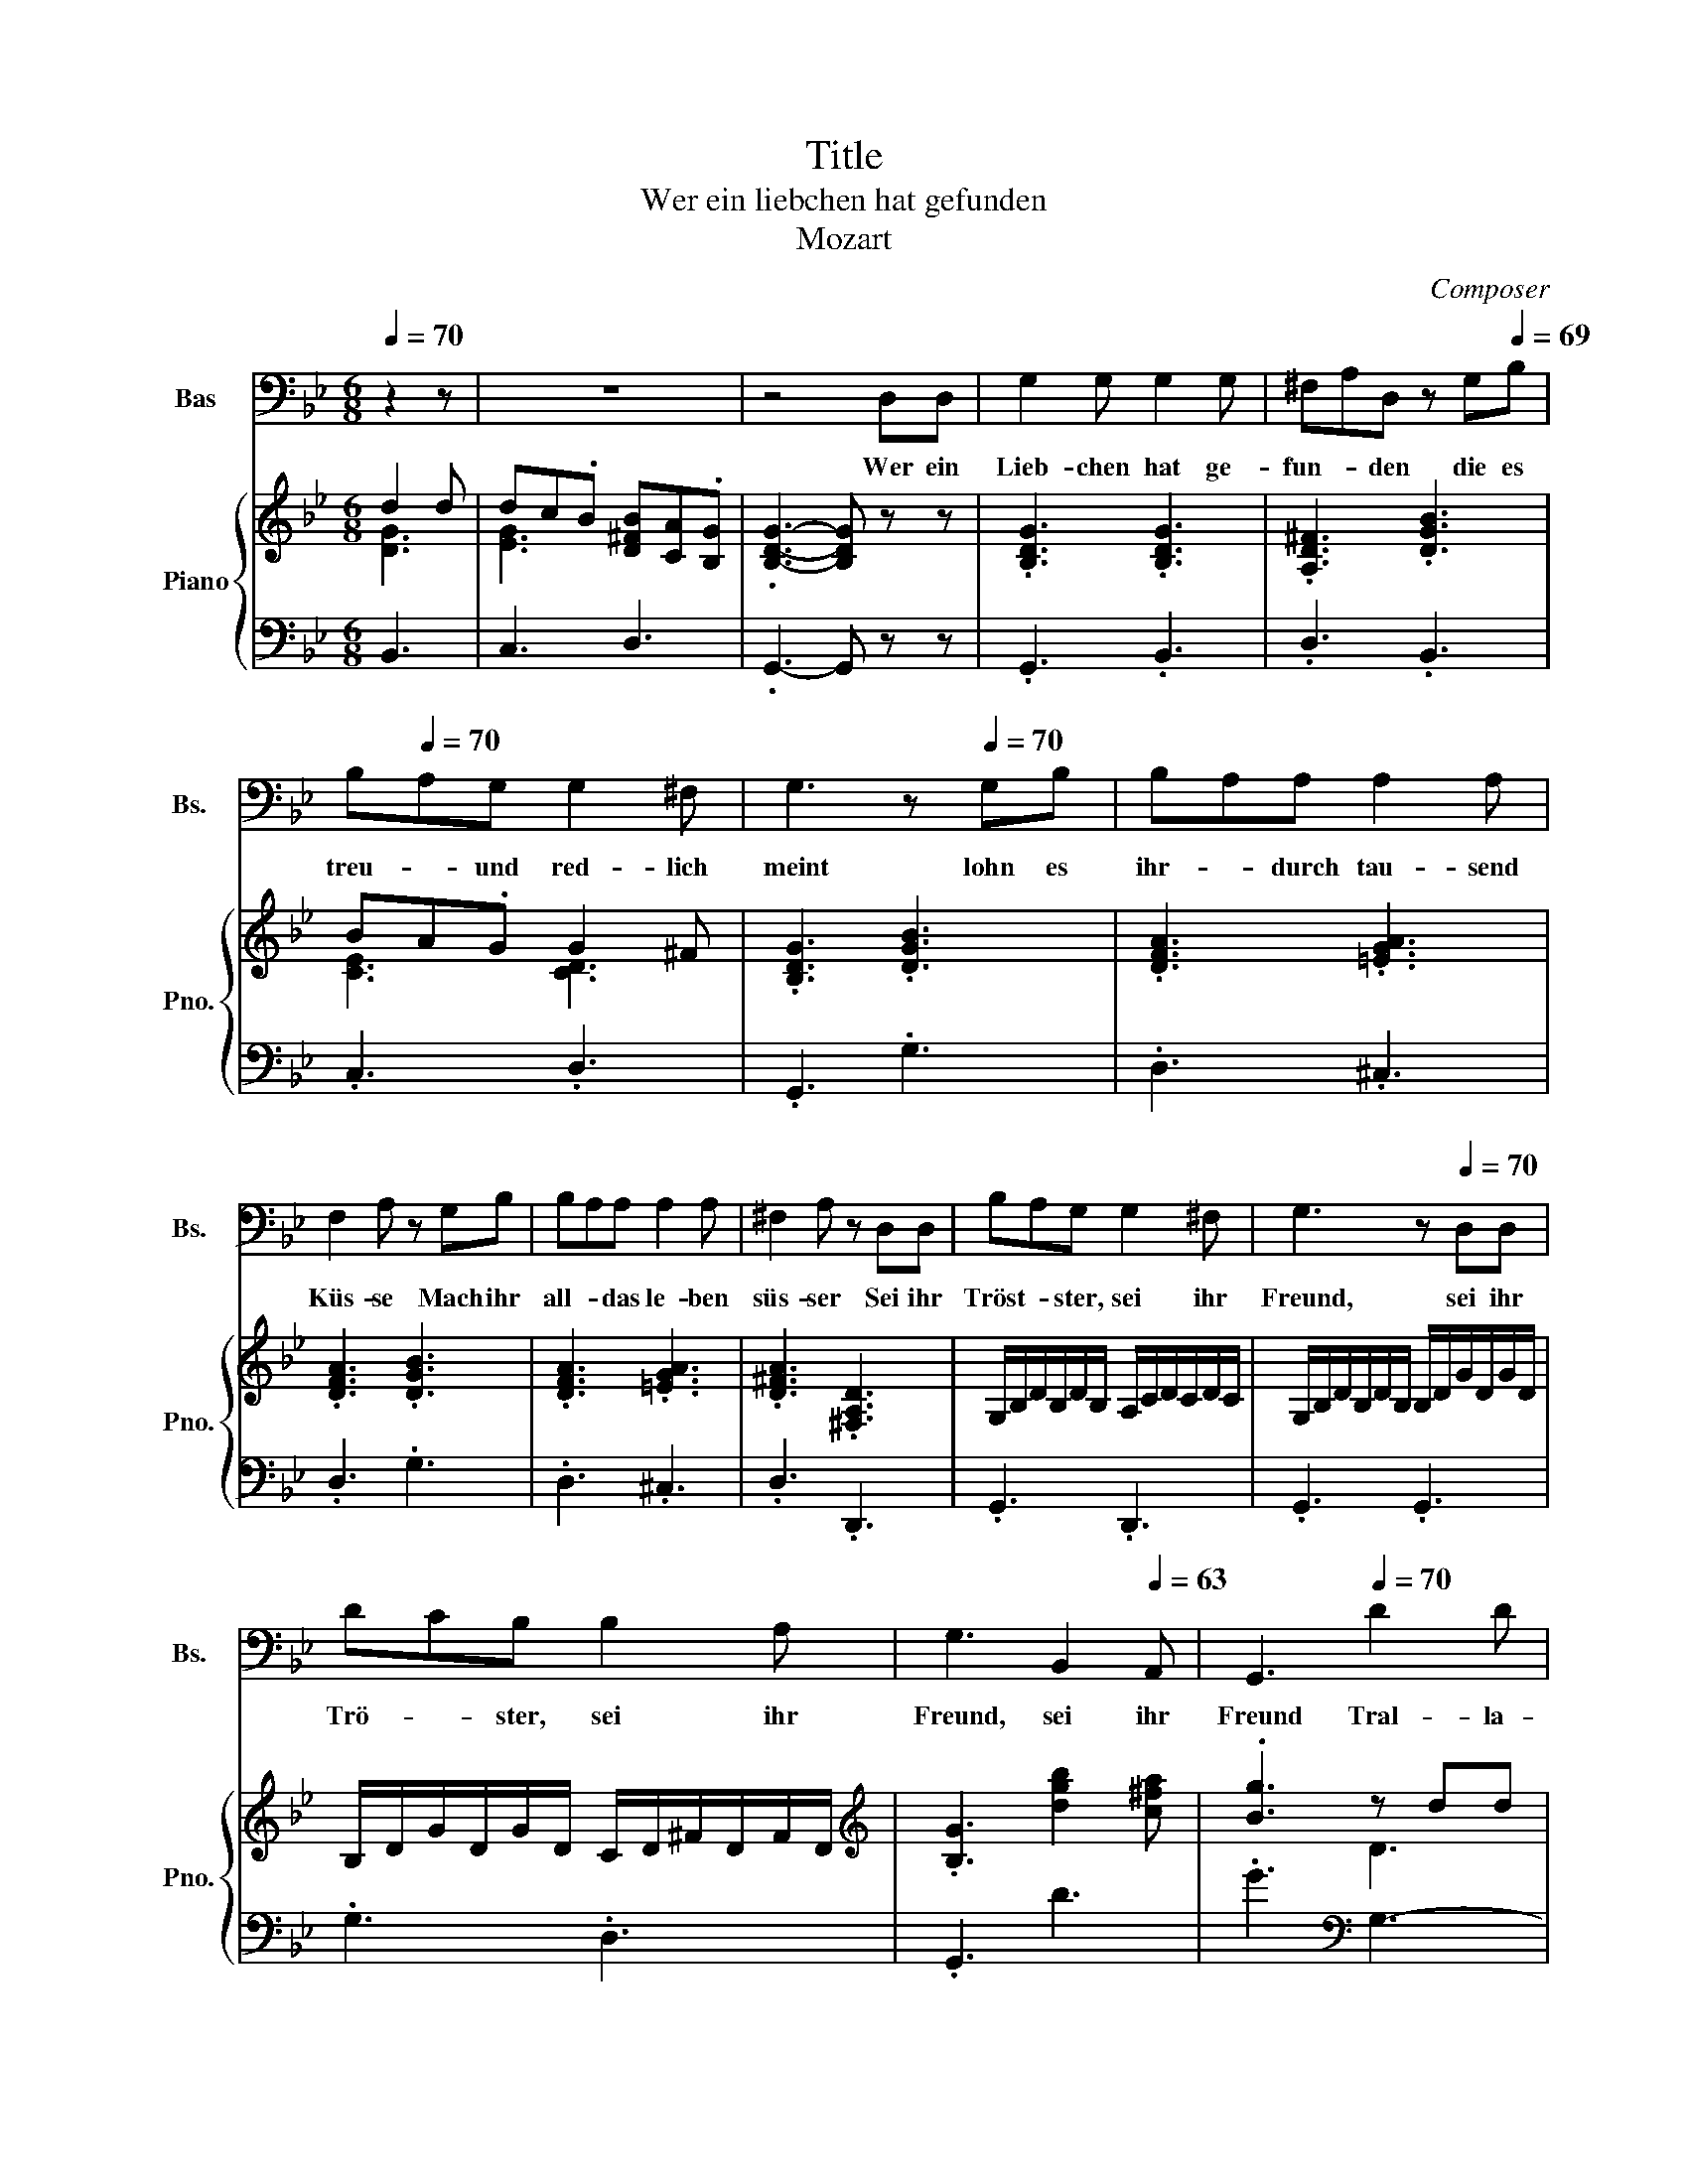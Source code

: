 X:1
T:Title
T:Wer ein liebchen hat gefunden
T:Mozart
C:Composer
%%score 1 { ( 2 3 5 ) | 4 }
L:1/8
Q:1/4=70
M:6/8
K:Bb
V:1 bass nm="Bas" snm="Bs."
V:2 treble nm="Piano" snm="Pno."
V:3 treble 
V:5 treble 
V:4 bass 
V:1
 z2 z | z6 | z4 D,D, | G,2 G, G,2 G, | ^F,A,D, z G,[Q:1/4=69]B, | %5
w: ||Wer ein|Lieb- chen hat ge-|fun- * den die es|
[Q:1/4=68] B,[Q:1/4=70]A,G, G,2 ^F, | G,3[Q:1/4=65] z[Q:1/4=70] G,B, | B,A,A, A,2 A, | %8
w: treu- * und red- lich|meint lohn es|ihr- * durch tau- send|
 F,2 A, z G,B, | B,A,A, A,2 A, | ^F,2 A, z D,D, | B,A,G, G,2 ^F, | G,3[Q:1/4=66] z[Q:1/4=70] D,D, | %13
w: Küs- se Mach ihr|all- * das le- ben|süs- ser Sei ihr|Tröst- * ster, sei ihr|Freund, sei ihr|
 DCB, B,2 A, |[Q:1/4=67] G,3[Q:1/4=65] B,,2[Q:1/4=63] A,, |[Q:1/4=61] G,,3[Q:1/4=70] D2 D | %16
w: Trö- * ster, sei ihr|Freund, sei ihr|Freund Tral- la-|
 D[Q:1/4=69]C[Q:1/4=68]B,[Q:1/4=67] B,[Q:1/4=66]A,[Q:1/4=65]G, |[Q:1/4=64] G,2 G,[Q:1/4=68] D2 D | %18
w: le- * ra tral- * la-|le- ra, tra- la-|
[Q:1/4=66] DCB,[Q:1/4=65] B,(3A,/4B,/4A,/4B,/4A,/4G, |[Q:1/4=63] .G,3[Q:1/4=61] z[Q:1/4=70] D,D, | %20
w: le- ra tra- la- * * * * * le|ra Doch sie|
 G,2 G, G,2 G, | ^F,A,D, z G,B, | B,A,G, G,2 ^F, | G,3 z G,B, | B,A,A, A,2 A, | F,2 A, z G,B, | %26
w: treu sich zu er-|hal- * ten, schliess' er|Lieb- chen- chen sorg- lich|ein; denn die|lo- * sen Ding- er|ha- schen je- den|
[Q:1/4=68] B,A,A, A,2 A, | ^F,2 A, z[Q:1/4=70] D,D, | B,A,G, G,2 ^F, | G,3 z D,D, | %30
w: Schmet- * ter- ling und|na- schen gar zu|gern _ von frem- dem|Wein gar zu|
 DC[Q:1/4=69]B,[Q:1/4=68] B,2[Q:1/4=67] A, |[Q:1/4=66] G,2[Q:1/4=64] z/ G,/ B,,2[Q:1/4=63] A,, | %32
w: gern _ von frem- dem|Wein, von frem- dem|
[Q:1/4=62] G,,3[Q:1/4=70] D2[Q:1/4=69] D |[Q:1/4=67] DCB,[Q:1/4=65] B,[Q:1/4=64]A,[Q:1/4=630]G, | %34
w: Wein Tra- la-|le- * ra, tral- * la-|
[Q:1/4=62] G,2 G,[Q:1/4=70] D2 D | %35
w: le- ra, tral- la-|
[Q:1/4=69] D[Q:1/4=68]C[Q:1/4=67]B,[Q:1/4=66] B,[Q:1/4=65]A,[Q:1/4=64]G, | %36
w: le- ra, tra- la- * le-|
[Q:1/4=62] .G,3[Q:1/4=50] z[Q:1/4=70] D,D, | G,2 G, G,2 G, | ^F,A,D, z G,B, | B,A,G, G,2 ^F, | %40
w: ra Son- der-|lich beim Mon- den-|schei- * ne, Freun- de,|nehmt _ sie wohl in|
 G,3 z[Q:1/4=135]"^Allegro" G,B, | B,A,A, A,2 A, | F,2 A, z G,B, | B,A,A, A,2 A, | %44
w: acht oft lauscht|da _ ein jun- ges|Herr- chen, kirrt und|lockt _ das klei- ne|
 ^F,2 A,[Q:1/4=50] z"^A tempo"[Q:1/4=70] D,D, |[Q:1/4=68] B,A,G, G,2 ^F, | G,3 z[Q:1/4=70] D,D, | %47
w: Närr- chen und dann|Treu- * e gu- te|Nacht, und dann|
[Q:1/4=69] D[Q:1/4=68]C[Q:1/4=67]B,[Q:1/4=66] B,2[Q:1/4=65] A, |[Q:1/4=64] .G,3 B,,2 A,, | %49
w: Treu- * e gu- te|Nacht gu- te|
[Q:1/4=61] G,,3[Q:1/4=70] D2 D | DCB, B,A,G, | G,2 G, D2 D | DCB, (3B,/4C/4B,/4C/4<B,/4A,G, | %53
w: Nacht Tra- la-|le- * ra tra- * la-|le- ra, Tra- la-|le- ra, tral- la _ _ _ _ _ le|
 G,3 z z2 |] %54
w: ra|
V:2
 d2 d | dc.B [D^FB][CA].[B,G] | .[B,DG]3- [B,DG] z z | .[B,DG]3 .[B,DG]3 | .[A,D^F]3 .[DGB]3 | %5
 BA.G G2 ^F | .[B,DG]3 .[DGB]3 | .[DFA]3 .[=EGA]3 | .[DFA]3 .[DGB]3 | .[DFA]3 .[=EGA]3 | %10
 .[D^FA]3 .[^F,A,D]3 | G,/B,/D/B,/D/B,/ A,/C/D/C/D/C/ | G,/B,/D/B,/D/B,/ B,/D/G/D/G/D/ | %13
 B,/D/G/D/G/D/ C/D/^F/D/F/D/ |[K:treble] .[B,G]3 [dgb]2 [c^fa] | .[Bg]3 z dd | dc.B BA.[B,G] | %17
 [B,G]3 d2 d | dc.B [^FB]A.G | .[B,DG]3- [B,DG]3 | z dg z bg | z ^fa z d'b | z ac' z d^f | %23
 z gd z BG | z ^ga z ba | z ^c'd' z ^CD | z ^ga z ba | z ^c'd' z ^CD | z dg z g^f | z gb z bd' | %30
 z db z ba | z gB z d^F | G3 d2 d | dc.B [DB][CA].[B,G] | [B,G]3 d2 d | %35
 [^Gd]c.[=GB] [DGB][C^FA].[B,G] | .[B,DG]3- [B,DG]3 | g/^f/g/a/b/a/ g/f/g/a/b/g/ | %38
 ^f/g/a/d/=e/f/ g/a/b/c'/d'/b/ | a/b/c'/d'/e'/c'/ b/c'/d'/d/=e/^f/ | g/e/d/c/B/A/ .G3 | %41
 .[DFA]3 .[=EGA]3 | .[DFA]3 .[DGB]3 | .[DFA]3 .[=EGA]3 | .[D^FA]3 z3 | z DG z G^F | z GB z Bd | %47
 z DG z .[GB]3/2 z/4 d/4 | d'c'.b [gb]2 [ga] | .g3 d2 d | dc.B BA.G | G3 d2 d | %52
 [d=e][c^f].[Bg] [Bg](5:4:5f/4g/8f/8g/4f/[Gg] | [Gg]3 z z2 |] %54
V:3
 [DG]3 | [EG]3 x3 | x6 | x6 | x6 | [CE]3 [CD]3 | x6 | x6 | x6 | x6 | x6 | x6 | x6 | x6 | %14
[K:treble] x6 | x3 D3 | E3 .D3 | x3 [DG-]3 | G3 x3 | x6 | x6 | x6 | x6 | x6 | x6 | x6 | x6 | x6 | %28
 x6 | x6 | x6 | x6 | x3 D3 | E3 x3 | x3 [FG]3 | E3 x3 | x6 | x6 | x6 | x6 | x6 | x6 | x6 | x6 | %44
 x6 | x6 | x6 | z3 z2 [^FA] | x6 | z3 [DG]3 | [EG]3 .^F3 | x6 | z3 z .A2 | x3 z z2 |] %54
V:4
 B,,3 | C,3 D,3 | .G,,3- G,, z z | .G,,3 .B,,3 | .D,3 .B,,3 | .C,3 .D,3 | .G,,3 .G,3 | .D,3 .^C,3 | %8
 .D,3 .G,3 | .D,3 .^C,3 | .D,3 .D,,3 | .G,,3 .D,,3 | .G,,3 .G,,3 | .G,3 .D,3 | .G,,3 D3 | %15
 .G3[K:bass] G,3- | G,3 ^F,2 G, | G,3 B,,3 | C,3 D,3 | .G,3- G,3 | .B,3 .^C3 | .D3 .G,3 | %22
 .A,3 .C3 | .B,3 .G,3 | D,/F,/A,/F,/A,/F,/ ^C,/=E,/G,/E,/G,/E,/ | %25
 D,/F,/A,/F,/A,/F,/ G,,/G,/B,/G,/B,/G,/ | D,/F,/A,/F,/A,/F,/ ^C,/=E,/G,/E,/G,/E,/ | %27
 D,/^F,/A,/F,/A,/F,/ D,/F,/C/F,/C/F,/ | G,,/G,/B,/G,/B,/G,/ D,/A,/C/A,/C/A,/ | %29
 B,,/D,/G,/D,/G,/D,/ G,,/D,/G,/D,/G,/D,/ | G,,/G,/B,/G,/B,/G,/ D,/^F,/C/F,/C/F,/ | .B,3 D2 C | %32
 B,3 G,3- | G,3 ^F,2 G, | G,3 =B,,3 | C,3 D,3 | .G,3- G,3 | .D3 .B,3 | .A,3 .G,3 | .A,3 .B,2 C | %40
 .B,3 .D3 | .D,3 .^C,3 | .D,3 .G,3 | .D,3 .^C,3 | .D,3 z3 | G,,/G,/B,/G,/B,/G,/ D,/A,/C/A,/C/A,/ | %46
 B,,/D,/G,/D,/G,/D,/ G,,/D,/G,/D,/G,/D,/ | G,,/G,/B,/G,/B,/G,/ D,/D/D,/D/D,/C/ | .B,3 D2 C | %49
 .B,3 B,,3 | C,3 DC.B, | B,3 G,3- | G,2 .=E DC.B, | B,3 z z2 |] %54
V:5
 x3 | x6 | x6 | x6 | x6 | x6 | x6 | x6 | x6 | x6 | x6 | x6 | x6 | x6 |[K:treble] x6 | x6 | x6 | %17
 x6 | E3 C3 | x6 | x6 | x6 | x6 | x6 | x6 | x6 | x6 | x6 | x6 | x6 | x6 | x6 | x6 | x6 | x6 | x6 | %36
 x6 | x6 | x6 | x6 | x6 | x6 | x6 | x6 | x6 | x6 | x6 | x6 | x6 | x6 | x6 | x6 | x6 | x3 z z2 |] %54

